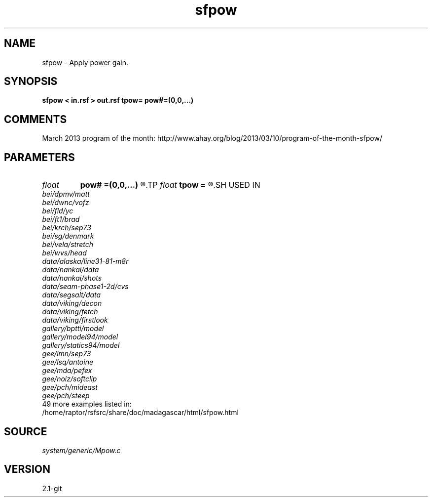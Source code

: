 .TH sfpow 1  "APRIL 2019" Madagascar "Madagascar Manuals"
.SH NAME
sfpow \- Apply power gain. 
.SH SYNOPSIS
.B sfpow < in.rsf > out.rsf tpow= pow#=(0,0,...)
.SH COMMENTS

March 2013 program of the month:
http://www.ahay.org/blog/2013/03/10/program-of-the-month-sfpow/

.SH PARAMETERS
.PD 0
.TP
.I float  
.B pow#
.B =(0,0,...)
.R  	power on #-th axis
.TP
.I float  
.B tpow
.B =
.R  
.SH USED IN
.TP
.I bei/dpmv/matt
.TP
.I bei/dwnc/vofz
.TP
.I bei/fld/yc
.TP
.I bei/ft1/brad
.TP
.I bei/krch/sep73
.TP
.I bei/sg/denmark
.TP
.I bei/vela/stretch
.TP
.I bei/wvs/head
.TP
.I data/alaska/line31-81-m8r
.TP
.I data/nankai/data
.TP
.I data/nankai/shots
.TP
.I data/seam-phase1-2d/cvs
.TP
.I data/segsalt/data
.TP
.I data/viking/decon
.TP
.I data/viking/fetch
.TP
.I data/viking/firstlook
.TP
.I gallery/bptti/model
.TP
.I gallery/model94/model
.TP
.I gallery/statics94/model
.TP
.I gee/lmn/sep73
.TP
.I gee/lsq/antoine
.TP
.I gee/mda/pefex
.TP
.I gee/noiz/softclip
.TP
.I gee/pch/mideast
.TP
.I gee/pch/steep
.TP
49 more examples listed in:
.TP
/home/raptor/rsfsrc/share/doc/madagascar/html/sfpow.html
.SH SOURCE
.I system/generic/Mpow.c
.SH VERSION
2.1-git
